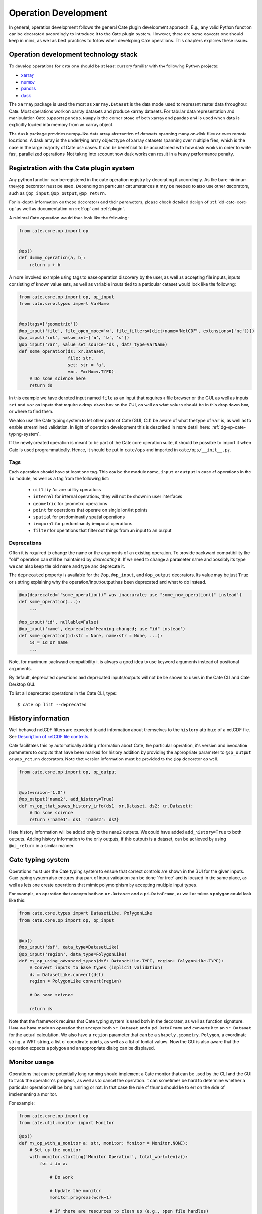 .. _Description of netCDF file contents: http://cfconventions.org/cf-conventions/v1.6.0/cf-conventions.html#description-of-file-contents
.. _CF Conventions: http://cfconventions.org/
.. _Attribute Convention for Data Discovery: http://wiki.esipfed.org/index.php/Attribute_Convention_for_Data_Discovery
.. _CF Ancillary Data: http://cfconventions.org/cf-conventions/v1.6.0/cf-conventions.html#ancillary-data
.. _CF Flags: http://cfconventions.org/cf-conventions/v1.6.0/cf-conventions.html#flags
.. _xarray : http://xarray.pydata.org
.. _numpy: http://www.numpy.org
.. _pandas: http://pandas.pydata.org
.. _dask: http://dask.pydata.org
.. _line_profiler: https://github.com/rkern/line_profiler

=====================
Operation Development
=====================

In general, operation development follows the general Cate plugin development
approach. E.g., any valid Python function can be decorated accordingly to
introduce it to the Cate plugin system. However, there are some caveats one
should keep in mind, as well as best practices to follow when developing Cate
operations. This chapters explores these issues.


.. _dg-op-technology:

Operation development technology stack
======================================

To develop operations for cate one should be at least cursory familiar with the
following Python projects:

* xarray_
* numpy_
* pandas_
* dask_

The ``xarray`` package is used the most as ``xarray.Dataset`` is the data model
used to represent raster data throughout Cate. Most operations work on xarray datasets and
produce xarray datasets. For tabular data representation and manipulation Cate
supports ``pandas``. ``Numpy`` is the corner stone of both xarray and pandas and is used
when data is explicitly loaded into memory from an xarray object.

The ``dask`` package provides numpy-like data array abstraction of datasets spanning many
on-disk files or even remote locations. A dask array is the underlying array
object type of xarray datasets spanning over multiple files, which is the case
in the large majority of Cate use cases. It can be beneficial to be accustomed
with how dask works in order to write fast, parallelized operations. Not taking
into account how dask works can result in a heavy performance penalty.


.. _dg-op-registration:

Registration with the Cate plugin system
========================================

Any python function can be registered in the cate operation registry by
decorating it accordingly. As the bare minimum the ``@op`` decorator must be
used. Depending on particular circumstances it may be needed to also use other
decorators, such as ``@op_input``, ``@op_output``, ``@op_return``.

For in-depth information on these decorators and their parameters, please check
detailed design of :ref:`dd-cate-core-op` as well as documentation on
:ref:`op` and :ref:`plugin`.

A minimal Cate operation would then look like the following:

.. code-block:: python

  from cate.core.op import op


  @op()
  def dummy_operation(a, b):
      return a + b

A more involved example using tags to ease operation discovery by the user, as
well as accepting file inputs, inputs consisting of known value sets, as well
as variable inputs tied to a particular dataset would look like the following:

.. code-block:: python

  from cate.core.op import op, op_input
  from cate.core.types import VarName


  @op(tags=['geometric'])
  @op_input('file', file_open_mode='w', file_filters=[dict(name='NetCDF', extensions=['nc'])])
  @op_input('set', value_set=['a', 'b', 'c'])
  @op_input('var', value_set_source='ds', data_type=VarName)
  def some_operation(ds: xr.Dataset,
                     file: str,
                     set: str = 'a',
                     var: VarName.TYPE):
      # Do some science here
      return ds

In this example we have denoted input named ``file`` as an input that requires
a file browser on the GUI, as well as inputs ``set`` and ``var`` as inputs that
require a drop-down box on the GUI, as well as what values should be in this
drop down box, or where to find them.

We also use the Cate typing system to let other parts of Cate (GUI, CLI) be
aware of what the type of ``var`` is, as well as to enable streamlined
validation. In light of operation development this is described in more detail
here: :ref:`dg-op-cate-typing-system`.

If the newly created operation is meant to be part of the Cate core operation
suite, it should be possible to import it when Cate is used programmatically.
Hence, it should be put in ``cate/ops`` and imported in ``cate/ops/__init__.py``.

Tags
----

Each operation should have at least one tag. This can be the module name,
``input`` or ``output`` in case of operations in the ``io`` module, as well as
a tag from the following list:

  * ``utility`` for any utility operations
  * ``internal`` for internal operations, they will not be shown in user
    interfaces
  * ``geometric`` for geometric operations
  * ``point`` for operations that operate on single lon/lat points
  * ``spatial`` for predominantly spatial operations
  * ``temporal`` for predominantly temporal operations
  * ``filter`` for operations that filter out things from an input to an output

Deprecations
------------

Often it is required to change the name or the arguments of an existing operation. To provide
backward compatibility the "old" operation can still be maintained by *deprecating* it.
If we need to change a parameter name and possibly its type, we can also keep the old name and type
and deprecate it.

The ``deprecated`` property is available for the ``@op``, ``@op_input``, and ``@op_output`` decorators.
Its value may be just ``True`` or a string explaining why the operation/input/output has been deprecated and
what to do instead.

.. code-block:: python

  @op(deprecated='"some_operation()" was inaccurate; use "some_new_operation()" instead')
  def some_operation(...):
      ...

  @op_input('id', nullable=False)
  @op_input('name', deprecated='Meaning changed; use "id" instead')
  def some_operation(id:str = None, name:str = None, ...):
      id = id or name
      ...

Note, for maximum backward compatibility it is always a good idea to use keyword arguments instead of
positional arguments.

By default, deprecated operations and deprecated inputs/outputs will not be be shown to
users in the Cate CLI and Cate Desktop GUI.

To list all deprecated operations in the Cate CLI, type:::

    $ cate op list --deprecated


.. _dg-op-history-information:

History information
===================

Well behaved netCDF filters are expected to add information about themselves to
the ``history`` attribute of a netCDF file. See `Description of netCDF file
contents`_.

Cate facilitates this by automatically adding information about Cate, the
particular operation, it's version and invocation parameters to outputs that
have been marked for history addition by providing the appropriate parameter to
``@op_output`` or ``@op_return`` decorators. Note that version information
must be provided to the ``@op`` decorator as well.

.. code-block:: python

  from cate.core.op import op, op_output


  @op(version='1.0')
  @op_output('name2', add_history=True)
  def my_op_that_saves_history_info(ds1: xr.Dataset, ds2: xr.Dataset):
      # Do some science
      return {'name1': ds1, 'name2': ds2}

Here history information will be added only to the ``name2`` outputs. We could
have added ``add_history=True`` to both outputs. Adding history information to
the only outputs, if this outputs is a dataset, can be achieved by using
``@op_return`` in a similar manner.


.. _dg-op-cate-typing-system:

Cate typing system
==================

Operations must use the Cate typing system to ensure that correct controls are
shown in the GUI for the given inputs. Cate typing system also ensures that
part of input validation can be done 'for free' and is located in the same
place, as well as lets one create operations that mimic polymorphism by
accepting multiple input types.

For example, an operation that accepts both an ``xr.Dataset`` and a
``pd.DataFrame``, as well as takes a polygon could look like this:

.. code-block:: python

  from cate.core.types import DatasetLike, PolygonLike
  from cate.core.op import op, op_input


  @op()
  @op_input('dsf', data_type=DatasetLike)
  @op_input('region', data_type=PolygonLike)
  def my_op_using_advanced_types(dsf: DatasetLike.TYPE, region: PolygonLike.TYPE):
      # Convert inputs to base types (implicit validation)
      ds = DatasetLike.convert(dsf)
      region = PolygonLike.convert(region)

      # Do some science

      return ds

Note that the framework requires that Cate typing system is used both in the
decorator, as well as function signature. Here we have made an operation that
accepts both ``xr.Dataset`` and a ``pd.DataFrame`` and converts it to an
``xr.Dataset`` for the actual calculation. We also have a ``region`` parameter
that can be a ``shapely.geometry.Polygon``, a coordinate string, a WKT string,
a list of coordinate points, as well as a list of lon/lat values. Now the GUI
is also aware that the operation expects a polygon and an appropriate dialog
can be displayed.


.. _dg-op-monitor-usage:

Monitor usage
=============

Operations that can be potentially long running should implement a Cate monitor
that can be used by the CLI and the GUI to track the operation's progress, as
well as to cancel the operation. It can sometimes be hard to determine whether
a particular operation will be long running or not. In that case the rule of
thumb should be to err on the side of implementing a monitor.

For example:

.. code-block:: python

  from cate.core.op import op
  from cate.util.monitor import Monitor

  @op()
  def my_op_with_a_monitor(a: str, monitor: Monitor = Monitor.NONE):
      # Set up the monitor
      with monitor.starting('Monitor Operation', total_work=len(a)):
          for i in a:

              # Do work

              # Update the monitor
              monitor.progress(work=1)

              # If there are resources to clean up (e.g., open file handles)
              # use the following instead:
              try:
                  monitor.progress(work=1)
              except Cancellation as c:
                  # Clean up
                  raise c

      return a

Note that special caution should be taken to ensure the correct step size, such
that the task actually ends when the ``total_work`` is reached. Apart from
progress monitoring it is crucial to implement the possibility to cancel long
running operations and perform the appropriate clean up actions when it is
cancelled.

Operations that delagate the compute intensive work to ``xarray`` have often no possibility to
report progress in a meaningful way nor to handle cancellation in a timely manner. In this case
the ``xarray`` task can be observed:

.. code-block:: python

  from cate.core.op import op
  from cate.util.monitor import Monitor
  import xarray as xr

  @op()
  def my_op_with_a_monitor(da: xr.DataArray, monitor: Monitor = Monitor.NONE) -> xr.DataArray:
      # Set up the monitor
      with monitor.observing('Monitor Operation'):
        return da.mean(dim='time')

See also :ref:`api-monitoring`.


.. _dg-op-relevant-conventions:

Adherence to relevant conventions
=================================

Cate software often makes the assumption that most if not all of climate data
towards which the toolbox is geared adhere to `CF Conventions`_ and the
`Attribute Convention for Data Discovery`_ that both complement each other.

On one hand, an operation may make the assumption that data it receives should
be CF compliant. For example, netCDF variables that are ancillary to other
variables, such as uncertainty information, should be denoted as such. See `CF
Ancillary Data`_.

On the other hand, this implies that special care must be taken to ensure that
an operation doesn't break compatibility with said conventions, as well as
heeds the advice given in these conventions when creating new variables or
datasets.

For example, an operation that adds a mask describing another data variable
should follow `CF Ancillary Data`_ and `CF Flags`_. Such an operation can be
examined in ``cate/ops/outliers.py``.

Also, when an operation modifies spatiotemporal extents and/or resolution of
the dataset, the corresponding global attributes from `Attribute Convention for
Data Discovery`_ should be updated or added. There are dedicated functions in
``cate/ops/normalize.py`` for this purpose.

.. code-block:: python

  from cate.ops.normalize import adjust_spatial_attrs, adjust_temporal_attrs


  @op()
  def dummy_op(ds: xr.Dataset):
      rs = ds.copy()

      # Do some science

      # Adjust global attributes
      rs = adjust_spatial_attrs(rs)
      rs = adjust_temporal_attrs(rs)

      return rs


.. _dg-op-operation-outputs:

Operation outputs
=================

Most operations work on ``xr.Datasets`` and return these as well. However, some
operations may produce information that may be best represented in a tabular
form. In these cases it is a good idea to return such data as a
``pd.DataFrame`` instead of an ``xr.Dataset``. This way it can be represented
better in the GUI, on the CLI, as well as in Jupyter notebooks.

Cate supports returning multiple named outputs as a Python dictionary.

.. code-block:: python

  ...
  @op_output('dataset', data_type=xr.Dataset, description='...')
  @op_output('table', data_type=gpd.GeoDataFrame, description='...')
  @op_output('scalar', data_type=float, description='...')
  def my_op_that_has_named_outputs(...):
    ...
    return {'dataset': ds, 'table': df, 'scalar': x}


.. _dg-op-other-operations:

Using other operations
======================

It is a good idea to use other operations when developing other, more involved
operations. Even for seemingly simple cases there might be corner situations
that have been solved in the other operation. For example, one is encouraged to
use the ``subset_spatial`` operation as opposed to directly selecting a dataset
region using ``xr.sel``. Reason being, the given polygon might cross the
antimeridian, a situation which is already solved in
``cate.ops.subset_spatial``.

Some care must be taken when importing other operations to avoid circular
imports. The correct way to import an existing operation is the following:

.. code-block:: python

  # Directly from subset.py
  from cate.ops.subset import subset_spatial


.. _dg-op-testing:

Testing
=======

All operations should be well tested. The unit tests should be fast and verify
the functionality of the operation, not necessarily validate it. Each module in
``cate/ops/`` should have the coresponding test module in ``test/ops/``. A bare
bones test set up for any operation should be the following:

.. code-block:: python

  from unittest import TestCase

  from cate.core.op import OP_REGISTRY
  from cate.util.misc import object_to_qualified_name

  from cate.ops import dummy_op


  class TestDummyOp(TestCase):
      def test_nominal(self):
          """
          Test nominal execution
          """
          expected = 1
          result = dummy_op()
          self.assertEqual(expected, result)

      def test_error(self):
          """
          Test known error conditions
          """
          with self.assertRaises(ValueError) as err:
              dummy_op(param='will error')

It is absolutely crucial to at least have a nominal test that runs the
operation with expected inputs that asserts if the outputs is what was expected,
the imported operation will automatically be invoked through the operation
registry and this will also work in validating if the decorators have been used
properly.

If an operation implements a monitor, it is a good idea to test if it has been
implemented properly. For example:

.. code-block:: python

    from unittest import TestCase
    from cate.util.monitor import ConsoleMonitor
    from cate.ops import dummy_op


    class TestDummyOp(TestCase):
        def test_monitor(self):
            m = ConsoleMonitor()
            result = dummy_op(monitor=m)
            self.assertEqual(m._percentage, 100)

It is also a good idea to test if the dataset meta information is altered
correctly, if newly created data variables have correct attributes, as well as
if unexpected inputs are handled correctly.


.. _dg-op-optimization:

Optimization
============

Profiling
---------

If the operation seems to be too slow it should first be profiled to explore
the opportunities of potential improvement. The line_profiler_ package might
come in handy here. It can be installed via conda ``conda install
line_profiler`` and then used in a notebook to time individual lines of a given
operation as such:

.. code-block:: python

    import cate.ops as ops
    %load_ext line_profiler
    %lprun -f ops.some_op result = some_op()

A caveat here is that while profiling, the operation being profiled should be
undecorated. Otherwise ``line_profiler`` has trouble finding the source code
to test.

Leveraging xarray and dask
--------------------------

When developing operations it should be kept in mind that every operation can
potentially work on out-of-memory datasets. Hence one should try to leverage
possibilities offered by xarray and dask as much as possible.

For example, an operation producing a statistical quantity of a timeseries for
each lon/lat point of a raster could be naively implemented as such:

.. code-block:: python

    import xarray as xr
    from scipy import tricky_stat

    def some_op(da: xr.DataArray):
        """
        Run tricky_stat on the given data array
        """
        for i in range(0, len(ds.lon)):
            for j in range(0, len(ds.lat)):
                array = da.isel(lat=j, lon=i).values
                res[i, j] = tricky_stat(array)

However, this implementation will yield a heavy performance implication due to 
the fact that our ``xr.DataArray`` is likely distributed among many files,
parts of which will be read on each ``da.isel(lat=j, lon=i).values``
invocation resulting in a large overhead in memory and processing time due to
io operations.

A better approach would be to use arithmetics and ``xarray`` ufuncs directly:

.. code-block:: python

    import xarray as xr

    def some_op(da: xr.DataArray):
        """
        Run tricky_stat on the given data array. Influenced by tricky_stat
        scipy implementation.
        """
        da1 = xr.ufuncs.sqrt(da * MAGIC_CONSTANT)
        tricky_stat = da1.mean(dim='time')
        return tricky_stat

This second operation has a potential of running several orders of magnitude
faster due to minimized amount of io operations, as well as additional
optimizations and parallelization occuring behind the scenes in ``xarray`` and
``dask`` code.


.. _dg-op-docs:

Documentation
=============

Operation docstrings are used to provide help information in all channels where
an operation may be used. It is rendered on the command line when ``cate op
info some_op`` is invoked, it is shown in the appropriate places on the GUI,
invoked by users through Python ``help()``, as well as published as part of
Cate documentation. Hence, it is of utmost importance that the docstring
explains well what a particular operation does, as well as documents all input
parameters. See also :ref:`dg-cc-docstrings`.

For example:

.. code-block:: python

    import xarray as xr
    import pandas as pd

    def doc_op(ds: xr.Dataset, df: pd.DataFrame, magical_const: float):
        """
        This operation carries out a well documented calculation.

        References
        ----------
        'Source <http://www.science.org/documented/calculation>'_

        :param ds: The input dataset used for calculation
        :param df: A dataframe containing auxiliary information
        :param magical_const: Magical constant to use for calculation
        :return: Input dataset with documented calculation applied to it
        """
        # Do some science
        return ds

To make sure generated Cate documentation is updated, don't forget to include
the operation in ``cate/doc/source/api_reference.rst``

If an existing operation name is altered, don't forget to run a search through
Cate documentation source to find the possible places where a documentation
update is needed.


.. _dg-op-development-checklist:

Operation development checklist
===============================

* Is the function registered with the operation registry properly?
* Is the operation set up for import in ``cate/ops/__init__.py``?
* Are operation inputs decorated accordingly? E.g., value sets are provided,
  links between variables and datasets established?
* If one or multiple outputs are ``xr.Dataset``, is history information added
  when appropriate?
* Does the operation use cate typing system so that it can be integrated with
  the GUI nicely? Both in the function signature and decorators?
* Are inputs validated?
* If the operation can take a while, does it use a monitor and can be
  cancelled?
* Is the operation a 'well behaved netCDF filter'?

  * If it adds new variables to the netCDF file, do these follow CF conventions?
  * If the operation has the potential of changing spatiotemporal extents and
    or resolution, does it update the global attributes accordingly?
  * Does the operation drop valuable global or variable attributes when it
    shouldn't?

* Does the operation produce outputs of appropriate types?
* Are other operations imported correctly if used?
* Is the operation well tested?

  * Is nominal functionality tested?
  * Is the monitor tested?
  * Are the side effects on attributes and other meta information tested?
  * Are error conditions tested?
  * Do the tests run resonably fast?

* Is the operation properly documented?
* Is the operation properly tagged?

When a newly created operation coresponds to this checklist well, it can be said with
some certainty that the operation behaves well with respect to the Cate


framework, as well as the wider world.
